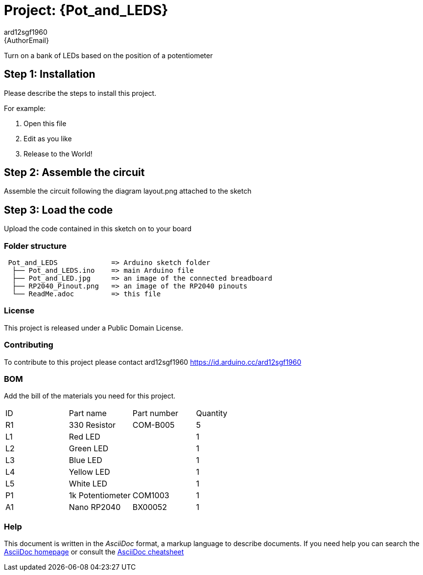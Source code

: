 :Author: ard12sgf1960
:Email: {AuthorEmail}
:Date: 11/11/2022
:Revision: version#
:License: Public Domain

= Project: {Pot_and_LEDS}

Turn on a bank of LEDs based on the position of a potentiometer

== Step 1: Installation
Please describe the steps to install this project.

For example:

1. Open this file
2. Edit as you like
3. Release to the World!

== Step 2: Assemble the circuit

Assemble the circuit following the diagram layout.png attached to the sketch

== Step 3: Load the code

Upload the code contained in this sketch on to your board

=== Folder structure

....
 Pot_and_LEDS             => Arduino sketch folder
  ├── Pot_and_LEDS.ino    => main Arduino file
  ├── Pot_and_LED.jpg     => an image of the connected breadboard
  ├── RP2040_Pinout.png   => an image of the RP2040 pinouts
  └── ReadMe.adoc         => this file
....

=== License
This project is released under a {License} License.

=== Contributing
To contribute to this project please contact ard12sgf1960 https://id.arduino.cc/ard12sgf1960

=== BOM
Add the bill of the materials you need for this project.

|===
| ID | Part name        | Part number | Quantity
| R1 | 330 Resistor     | COM-B005    | 5
| L1 | Red LED          |             | 1
| L2 | Green LED        |             | 1
| L3 | Blue LED         |             | 1
| L4 | Yellow LED       |             | 1
| L5 | White LED        |             | 1
| P1 | 1k Potentiometer | COM1003     | 1
| A1 | Nano RP2040      | BX00052     | 1
|===


=== Help
This document is written in the _AsciiDoc_ format, a markup language to describe documents.
If you need help you can search the http://www.methods.co.nz/asciidoc[AsciiDoc homepage]
or consult the http://powerman.name/doc/asciidoc[AsciiDoc cheatsheet]
